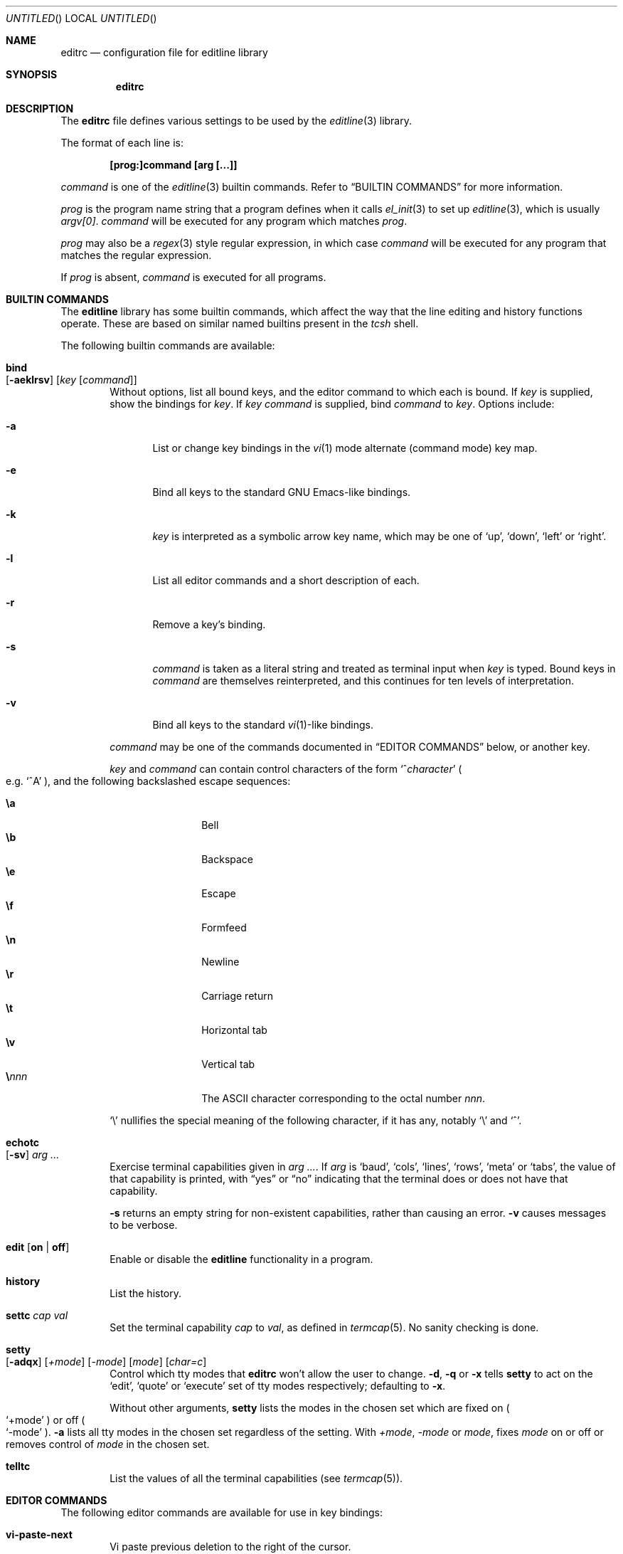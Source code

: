 .\"	$MirOS$
.\"	$OpenBSD: editrc.5,v 1.19 2003/11/25 20:12:38 otto Exp $
.\"	$NetBSD: editrc.5,v 1.19 2003/11/01 23:35:33 christos Exp $
.\"
.\" Copyright (c) 1997-2000 The NetBSD Foundation, Inc.
.\" All rights reserved.
.\"
.\" This file was contributed to The NetBSD Foundation by Luke Mewburn.
.\"
.\" Redistribution and use in source and binary forms, with or without
.\" modification, are permitted provided that the following conditions
.\" are met:
.\" 1. Redistributions of source code must retain the above copyright
.\"    notice, this list of conditions and the following disclaimer.
.\" 2. Redistributions in binary form must reproduce the above copyright
.\"    notice, this list of conditions and the following disclaimer in the
.\"    documentation and/or other materials provided with the distribution.
.\" 3. All advertising materials mentioning features or use of this software
.\"    must display the following acknowledgement:
.\"        This product includes software developed by the NetBSD
.\"        Foundation, Inc. and its contributors.
.\" 4. Neither the name of The NetBSD Foundation nor the names of its
.\"    contributors may be used to endorse or promote products derived
.\"    from this software without specific prior written permission.
.\"
.\" THIS SOFTWARE IS PROVIDED BY THE NETBSD FOUNDATION, INC. AND CONTRIBUTORS
.\" ``AS IS'' AND ANY EXPRESS OR IMPLIED WARRANTIES, INCLUDING, BUT NOT LIMITED
.\" TO, THE IMPLIED WARRANTIES OF MERCHANTABILITY AND FITNESS FOR A PARTICULAR
.\" PURPOSE ARE DISCLAIMED.  IN NO EVENT SHALL THE FOUNDATION OR CONTRIBUTORS
.\" BE LIABLE FOR ANY DIRECT, INDIRECT, INCIDENTAL, SPECIAL, EXEMPLARY, OR
.\" CONSEQUENTIAL DAMAGES (INCLUDING, BUT NOT LIMITED TO, PROCUREMENT OF
.\" SUBSTITUTE GOODS OR SERVICES; LOSS OF USE, DATA, OR PROFITS; OR BUSINESS
.\" INTERRUPTION) HOWEVER CAUSED AND ON ANY THEORY OF LIABILITY, WHETHER IN
.\" CONTRACT, STRICT LIABILITY, OR TORT (INCLUDING NEGLIGENCE OR OTHERWISE)
.\" ARISING IN ANY WAY OUT OF THE USE OF THIS SOFTWARE, EVEN IF ADVISED OF THE
.\" POSSIBILITY OF SUCH DAMAGE.
.\"
.Dd October 18, 2003
.Os
.Dt EDITRC 5
.Sh NAME
.Nm editrc
.Nd configuration file for editline library
.Sh SYNOPSIS
.Nm
.Sh DESCRIPTION
The
.Nm
file defines various settings to be used by the
.Xr editline 3
library.
.Pp
The format of each line is:
.Pp
.Dl [prog:]command [arg [...]]
.Pp
.Ar command
is one of the
.Xr editline 3
builtin commands.
Refer to
.Sx BUILTIN COMMANDS
for more information.
.Pp
.Ar prog
is the program name string that a program defines when it calls
.Xr el_init 3
to set up
.Xr editline 3 ,
which is usually
.Va argv[0] .
.Ar command
will be executed for any program which matches
.Ar prog .
.Pp
.Ar prog
may also be a
.Xr regex 3
style
regular expression, in which case
.Ar command
will be executed for any program that matches the regular expression.
.Pp
If
.Ar prog
is absent,
.Ar command
is executed for all programs.
.Sh BUILTIN COMMANDS
The
.Nm editline
library has some builtin commands, which affect the way
that the line editing and history functions operate.
These are based on similar named builtins present in the
.Xr tcsh
shell.
.Pp
The following builtin commands are available:
.Bl -tag -width 4n
.It Ic bind Xo
.Op Fl aeklrsv
.Op Ar key Op Ar command
.Xc
Without options, list all bound keys, and the editor command to which
each is bound.
If
.Ar key
is supplied, show the bindings for
.Ar key .
If
.Ar key command
is supplied, bind
.Ar command
to
.Ar key .
Options include:
.Bl -tag -width 4n
.It Fl a
List or change key bindings in the
.Xr vi 1
mode alternate (command mode) key map.
.It Fl e
Bind all keys to the standard GNU Emacs-like bindings.
.It Fl k
.Ar key
is interpreted as a symbolic arrow key name, which may be one of
.Sq up ,
.Sq down ,
.Sq left
or
.Sq right .
.It Fl l
List all editor commands and a short description of each.
.It Fl r
Remove a key's binding.
.It Fl s
.Ar command
is taken as a literal string and treated as terminal input when
.Ar key
is typed.
Bound keys in
.Ar command
are themselves reinterpreted, and this continues for ten levels of
interpretation.
.It Fl v
Bind all keys to the standard
.Xr vi 1 Ns -like
bindings.
.El
.Pp
.Ar command
may be one of the commands documented in
.Sx "EDITOR COMMANDS"
below, or another key.
.Pp
.Ar key
and
.Ar command
can contain control characters of the form
.Sm off
.Sq No ^ Ar character
.Sm on
.Po
e.g.\&
.Sq ^A
.Pc ,
and the following backslashed escape sequences:
.Pp
.Bl -tag -compact -offset indent -width 4n
.It Ic \ea
Bell
.It Ic \eb
Backspace
.It Ic \ee
Escape
.It Ic \ef
Formfeed
.It Ic \en
Newline
.It Ic \er
Carriage return
.It Ic \et
Horizontal tab
.It Ic \ev
Vertical tab
.Sm off
.It Sy \e Ar nnn
.Sm on
The ASCII character corresponding to the octal number
.Ar nnn .
.El
.Pp
.Sq \e
nullifies the special meaning of the following character,
if it has any, notably
.Sq \e
and
.Sq ^ .
.It Ic echotc Xo
.Op Fl sv
.Ar arg
.Ar ...
.Xc
Exercise terminal capabilities given in
.Ar arg Ar ... .
If
.Ar arg
is
.Sq baud ,
.Sq cols ,
.Sq lines ,
.Sq rows ,
.Sq meta
or
.Sq tabs ,
the value of that capability is printed, with
.Dq yes
or
.Dq no
indicating that the terminal does or does not have that capability.
.Pp
.Fl s
returns an empty string for non-existent capabilities, rather than
causing an error.
.Fl v
causes messages to be verbose.
.It Ic edit Op Li on | Li off
Enable or disable the
.Nm editline
functionality in a program.
.It Ic history
List the history.
.It Ic settc Ar cap Ar val
Set the terminal capability
.Ar cap
to
.Ar val ,
as defined in
.Xr termcap 5 .
No sanity checking is done.
.It Ic setty Xo
.Op Fl adqx
.Op Ar +mode
.Op Ar -mode
.Op Ar mode
.Op Ar char=c
.Xc
Control which tty modes that
.Nm
won't allow the user to change.
.Fl d ,
.Fl q
or
.Fl x
tells
.Ic setty
to act on the
.Sq edit ,
.Sq quote
or
.Sq execute
set of tty modes respectively; defaulting to
.Fl x .
.Pp
Without other arguments,
.Ic setty
lists the modes in the chosen set which are fixed on
.Po
.Sq +mode
.Pc
or off
.Po
.Sq -mode
.Pc .
.Fl a
lists all tty modes in the chosen set regardless of the setting.
With
.Ar +mode ,
.Ar -mode
or
.Ar mode ,
fixes
.Ar mode
on or off or removes control of
.Ar mode
in the chosen set.
.It Ic telltc
List the values of all the terminal capabilities (see
.Xr termcap 5 ) .
.El
.Sh EDITOR COMMANDS
The following editor commands are available for use in key bindings:
.\" Section automatically generated with makelist
.Bl -tag -width 4n
.It Ic vi-paste-next
Vi paste previous deletion to the right of the cursor.
.It Ic vi-paste-prev
Vi paste previous deletion to the left of the cursor.
.It Ic vi-prev-big-word
Vi move to the previous space delimited word.
.It Ic vi-prev-word
Vi move to the previous word.
.It Ic vi-next-big-word
Vi move to the next space delimited word.
.It Ic vi-next-word
Vi move to the next word.
.It Ic vi-change-case
Vi change case of character under the cursor and advance one character.
.It Ic vi-change-meta
Vi change prefix command.
.It Ic vi-insert-at-bol
Vi enter insert mode at the beginning of line.
.It Ic vi-replace-char
Vi replace character under the cursor with the next character typed.
.It Ic vi-replace-mode
Vi enter replace mode.
.It Ic vi-substitute-char
Vi replace character under the cursor and enter insert mode.
.It Ic vi-substitute-line
Vi substitute entire line.
.It Ic vi-change-to-eol
Vi change to end of line.
.It Ic vi-insert
Vi enter insert mode.
.It Ic vi-add
Vi enter insert mode after the cursor.
.It Ic vi-add-at-eol
Vi enter insert mode at end of line.
.It Ic vi-delete-meta
Vi delete prefix command.
.It Ic vi-end-big-word
Vi move to the end of the current space delimited word.
.It Ic vi-end-word
Vi move to the end of the current word.
.It Ic vi-undo
Vi undo last change.
.It Ic vi-command-mode
Vi enter command mode (use alternative key bindings).
.It Ic vi-zero
Vi move to the beginning of line.
.It Ic vi-delete-prev-char
Vi move to previous character (backspace).
.It Ic vi-list-or-eof
Vi list choices for completion or indicate end of file if empty line.
.It Ic vi-kill-line-prev
Vi cut from beginning of line to cursor.
.It Ic vi-search-prev
Vi search history previous.
.It Ic vi-search-next
Vi search history next.
.It Ic vi-repeat-search-next
Vi repeat current search in the same search direction.
.It Ic vi-repeat-search-prev
Vi repeat current search in the opposite search direction.
.It Ic vi-next-char
Vi move to the character specified next.
.It Ic vi-prev-char
Vi move to the character specified previous.
.It Ic vi-to-next-char
Vi move up to the character specified next.
.It Ic vi-to-prev-char
Vi move up to the character specified previous.
.It Ic vi-repeat-next-char
Vi repeat current character search in the same search direction.
.It Ic vi-repeat-prev-char
Vi repeat current character search in the opposite search direction.
.It Ic vi-match
Vi go to matching () {} or [].
.It Ic vi-undo-line
Vi undo all changes to line.
.It Ic vi-to-column
Vi go to specified column.
.It Ic vi-yank-end
Vi yank to end of line.
.It Ic vi-yank
Vi yank.
.It Ic vi-comment-out
Vi comment out current command.
.It Ic vi-alias
Vi include shell alias.
.It Ic vi-to-history-line
Vi go to specified history file line..
.It Ic vi-histedit
Vi edit history line with vi.
.It Ic vi-history-word
Vi append word from previous input line.
.It Ic vi-redo
Vi redo last non-motion command.
.It Ic em-delete-or-list
Delete character under cursor or list completions if at end of line.
.It Ic em-delete-next-word
Cut from cursor to end of current word.
.It Ic em-yank
Paste cut buffer at cursor position.
.It Ic em-kill-line
Cut the entire line and save in cut buffer.
.It Ic em-kill-region
Cut area between mark and cursor and save in cut buffer.
.It Ic em-copy-region
Copy area between mark and cursor to cut buffer.
.It Ic em-gosmacs-transpose
Exchange the two characters before the cursor.
.It Ic em-next-word
Move next to end of current word.
.It Ic em-upper-case
Uppercase the characters from cursor to end of current word.
.It Ic em-capitol-case
Capitalize the characters from cursor to end of current word.
.It Ic em-lower-case
Lowercase the characters from cursor to end of current word.
.It Ic em-set-mark
Set the mark at cursor.
.It Ic em-exchange-mark
Exchange the cursor and mark.
.It Ic em-universal-argument
Universal argument (argument times 4).
.It Ic em-meta-next
Add 8th bit to next character typed.
.It Ic em-toggle-overwrite
Switch from insert to overwrite mode or vice versa.
.It Ic em-copy-prev-word
Copy current word to cursor.
.It Ic em-inc-search-next
Emacs incremental next search.
.It Ic em-inc-search-prev
Emacs incremental reverse search.
.It Ic ed-end-of-file
Indicate end of file.
.It Ic ed-insert
Add character to the line.
.It Ic ed-delete-prev-word
Delete from beginning of current word to cursor.
.It Ic ed-delete-next-char
Delete character under cursor.
.It Ic ed-kill-line
Cut to the end of line.
.It Ic ed-move-to-end
Move cursor to the end of line.
.It Ic ed-move-to-beg
Move cursor to the beginning of line.
.It Ic ed-transpose-chars
Exchange the character to the left of the cursor with the one under it.
.It Ic ed-next-char
Move to the right one character.
.It Ic ed-prev-word
Move to the beginning of the current word.
.It Ic ed-prev-char
Move to the left one character.
.It Ic ed-quoted-insert
Add the next character typed verbatim.
.It Ic ed-digit
Adds to argument or enters a digit.
.It Ic ed-argument-digit
Digit that starts argument.
.It Ic ed-unassigned
Indicates unbound character.
.It Ic ed-tty-sigint
Tty interrupt character.
.It Ic ed-tty-dsusp
Tty delayed suspend character.
.It Ic ed-tty-flush-output
Tty flush output characters.
.It Ic ed-tty-sigquit
Tty quit character.
.It Ic ed-tty-sigtstp
Tty suspend character.
.It Ic ed-tty-stop-output
Tty disallow output characters.
.It Ic ed-tty-start-output
Tty allow output characters.
.It Ic ed-newline
Execute command.
.It Ic ed-delete-prev-char
Delete the character to the left of the cursor.
.It Ic ed-clear-screen
Clear screen leaving current line at the top.
.It Ic ed-redisplay
Redisplay everything.
.It Ic ed-start-over
Erase current line and start from scratch.
.It Ic ed-sequence-lead-in
First character in a bound sequence.
.It Ic ed-prev-history
Move to the previous history line.
.It Ic ed-next-history
Move to the next history line.
.It Ic ed-search-prev-history
Search previous in history for a line matching the current.
.It Ic ed-search-next-history
Search next in history for a line matching the current.
.It Ic ed-prev-line
Move up one line.
.It Ic ed-next-line
Move down one line.
.It Ic ed-command
Editline extended command.
.El
.\" End of section automatically generated with makelist
.Sh FILES
.Bl -tag -width $HOME/.etc/editrc -compact
.It Pa $PWD/.editrc
.It Pa $HOME/.etc/editrc
.El
.Sh SEE ALSO
.Xr editline 3 ,
.Xr regex 3 ,
.Xr termcap 5
.Sh AUTHORS
The
.Nm editline
library was written by Christos Zoulas,
and this manual was written by Luke Mewburn,
with some sections inspired by
.Xr tcsh .

